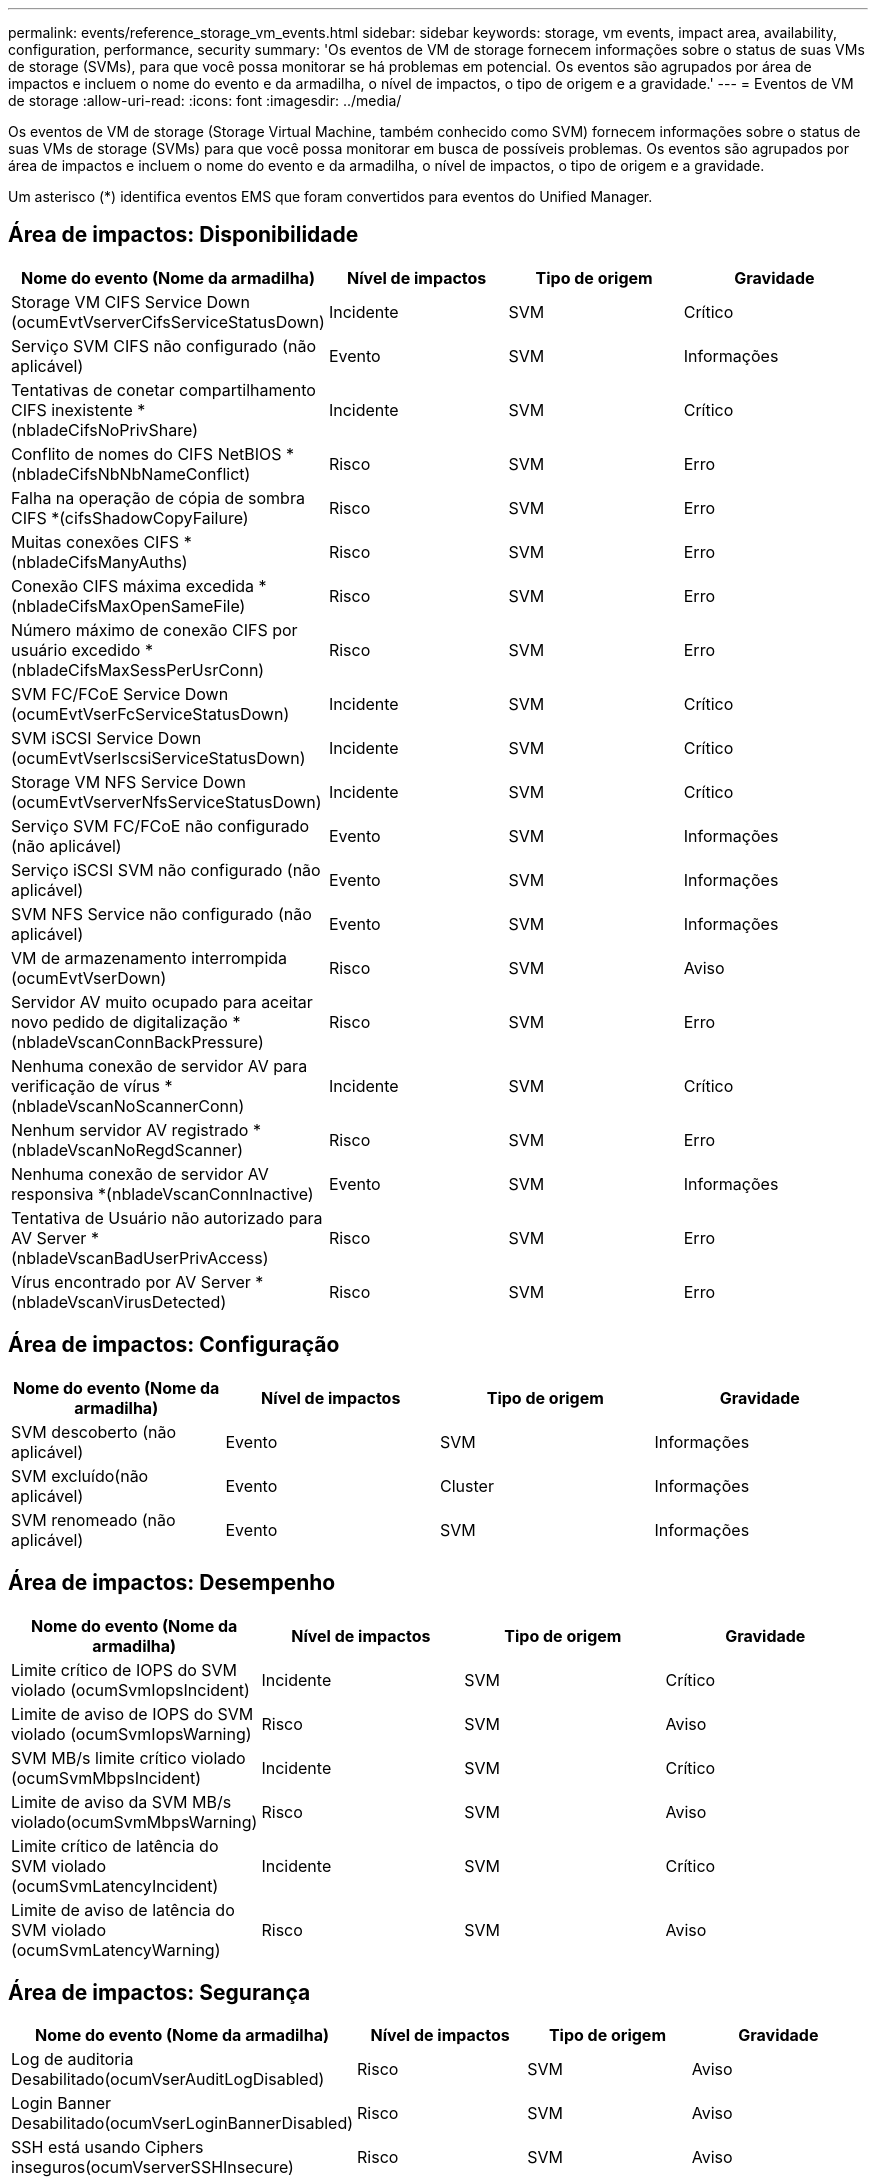 ---
permalink: events/reference_storage_vm_events.html 
sidebar: sidebar 
keywords: storage, vm events, impact area, availability, configuration, performance, security 
summary: 'Os eventos de VM de storage fornecem informações sobre o status de suas VMs de storage (SVMs), para que você possa monitorar se há problemas em potencial. Os eventos são agrupados por área de impactos e incluem o nome do evento e da armadilha, o nível de impactos, o tipo de origem e a gravidade.' 
---
= Eventos de VM de storage
:allow-uri-read: 
:icons: font
:imagesdir: ../media/


[role="lead"]
Os eventos de VM de storage (Storage Virtual Machine, também conhecido como SVM) fornecem informações sobre o status de suas VMs de storage (SVMs) para que você possa monitorar em busca de possíveis problemas. Os eventos são agrupados por área de impactos e incluem o nome do evento e da armadilha, o nível de impactos, o tipo de origem e a gravidade.

Um asterisco (*) identifica eventos EMS que foram convertidos para eventos do Unified Manager.



== Área de impactos: Disponibilidade

|===
| Nome do evento (Nome da armadilha) | Nível de impactos | Tipo de origem | Gravidade 


 a| 
Storage VM CIFS Service Down (ocumEvtVserverCifsServiceStatusDown)
 a| 
Incidente
 a| 
SVM
 a| 
Crítico



 a| 
Serviço SVM CIFS não configurado (não aplicável)
 a| 
Evento
 a| 
SVM
 a| 
Informações



 a| 
Tentativas de conetar compartilhamento CIFS inexistente *(nbladeCifsNoPrivShare)
 a| 
Incidente
 a| 
SVM
 a| 
Crítico



 a| 
Conflito de nomes do CIFS NetBIOS *(nbladeCifsNbNbNameConflict)
 a| 
Risco
 a| 
SVM
 a| 
Erro



 a| 
Falha na operação de cópia de sombra CIFS *(cifsShadowCopyFailure)
 a| 
Risco
 a| 
SVM
 a| 
Erro



 a| 
Muitas conexões CIFS *(nbladeCifsManyAuths)
 a| 
Risco
 a| 
SVM
 a| 
Erro



 a| 
Conexão CIFS máxima excedida * (nbladeCifsMaxOpenSameFile)
 a| 
Risco
 a| 
SVM
 a| 
Erro



 a| 
Número máximo de conexão CIFS por usuário excedido *(nbladeCifsMaxSessPerUsrConn)
 a| 
Risco
 a| 
SVM
 a| 
Erro



 a| 
SVM FC/FCoE Service Down (ocumEvtVserFcServiceStatusDown)
 a| 
Incidente
 a| 
SVM
 a| 
Crítico



 a| 
SVM iSCSI Service Down (ocumEvtVserIscsiServiceStatusDown)
 a| 
Incidente
 a| 
SVM
 a| 
Crítico



 a| 
Storage VM NFS Service Down (ocumEvtVserverNfsServiceStatusDown)
 a| 
Incidente
 a| 
SVM
 a| 
Crítico



 a| 
Serviço SVM FC/FCoE não configurado (não aplicável)
 a| 
Evento
 a| 
SVM
 a| 
Informações



 a| 
Serviço iSCSI SVM não configurado (não aplicável)
 a| 
Evento
 a| 
SVM
 a| 
Informações



 a| 
SVM NFS Service não configurado (não aplicável)
 a| 
Evento
 a| 
SVM
 a| 
Informações



 a| 
VM de armazenamento interrompida (ocumEvtVserDown)
 a| 
Risco
 a| 
SVM
 a| 
Aviso



 a| 
Servidor AV muito ocupado para aceitar novo pedido de digitalização *(nbladeVscanConnBackPressure)
 a| 
Risco
 a| 
SVM
 a| 
Erro



 a| 
Nenhuma conexão de servidor AV para verificação de vírus *(nbladeVscanNoScannerConn)
 a| 
Incidente
 a| 
SVM
 a| 
Crítico



 a| 
Nenhum servidor AV registrado *(nbladeVscanNoRegdScanner)
 a| 
Risco
 a| 
SVM
 a| 
Erro



 a| 
Nenhuma conexão de servidor AV responsiva *(nbladeVscanConnInactive)
 a| 
Evento
 a| 
SVM
 a| 
Informações



 a| 
Tentativa de Usuário não autorizado para AV Server *(nbladeVscanBadUserPrivAccess)
 a| 
Risco
 a| 
SVM
 a| 
Erro



 a| 
Vírus encontrado por AV Server *(nbladeVscanVirusDetected)
 a| 
Risco
 a| 
SVM
 a| 
Erro

|===


== Área de impactos: Configuração

|===
| Nome do evento (Nome da armadilha) | Nível de impactos | Tipo de origem | Gravidade 


 a| 
SVM descoberto (não aplicável)
 a| 
Evento
 a| 
SVM
 a| 
Informações



 a| 
SVM excluído(não aplicável)
 a| 
Evento
 a| 
Cluster
 a| 
Informações



 a| 
SVM renomeado (não aplicável)
 a| 
Evento
 a| 
SVM
 a| 
Informações

|===


== Área de impactos: Desempenho

|===
| Nome do evento (Nome da armadilha) | Nível de impactos | Tipo de origem | Gravidade 


 a| 
Limite crítico de IOPS do SVM violado (ocumSvmIopsIncident)
 a| 
Incidente
 a| 
SVM
 a| 
Crítico



 a| 
Limite de aviso de IOPS do SVM violado (ocumSvmIopsWarning)
 a| 
Risco
 a| 
SVM
 a| 
Aviso



 a| 
SVM MB/s limite crítico violado (ocumSvmMbpsIncident)
 a| 
Incidente
 a| 
SVM
 a| 
Crítico



 a| 
Limite de aviso da SVM MB/s violado(ocumSvmMbpsWarning)
 a| 
Risco
 a| 
SVM
 a| 
Aviso



 a| 
Limite crítico de latência do SVM violado (ocumSvmLatencyIncident)
 a| 
Incidente
 a| 
SVM
 a| 
Crítico



 a| 
Limite de aviso de latência do SVM violado (ocumSvmLatencyWarning)
 a| 
Risco
 a| 
SVM
 a| 
Aviso

|===


== Área de impactos: Segurança

|===
| Nome do evento (Nome da armadilha) | Nível de impactos | Tipo de origem | Gravidade 


 a| 
Log de auditoria Desabilitado(ocumVserAuditLogDisabled)
 a| 
Risco
 a| 
SVM
 a| 
Aviso



 a| 
Login Banner Desabilitado(ocumVserLoginBannerDisabled)
 a| 
Risco
 a| 
SVM
 a| 
Aviso



 a| 
SSH está usando Ciphers inseguros(ocumVserverSSHInsecure)
 a| 
Risco
 a| 
SVM
 a| 
Aviso



 a| 
Login Banner alterado(ocumVserLoginBannerChanged)
 a| 
Risco
 a| 
SVM
 a| 
Aviso



 a| 
O monitoramento anti-ransomware da VM de armazenamento está desativado (antiRansomwareSvmStateDisabled)
 a| 
Risco
 a| 
SVM
 a| 
Aviso



 a| 
O monitoramento anti-ransomware da VM de armazenamento está ativado (modo de aprendizado) (antiRansomwareSvmStateDryrun)
 a| 
Evento
 a| 
SVM
 a| 
Informações



 a| 
VM de armazenamento adequado para monitorização anti-ransomware (modo de Aprendizagem) (ocumEvtSvmArwCandidate)
 a| 
Evento
 a| 
SVM
 a| 
Informações

|===